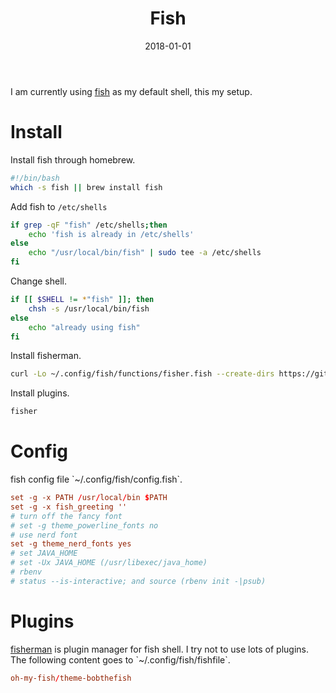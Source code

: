 #+TITLE: Fish
#+DATE: 2018-01-01
#+DESC: Fish is my daily driver for terminal.

I am currently using [[https://fishshell.com/][fish]] as my default shell, this my setup.

* Install

Install fish through homebrew.
#+NAME: install_fish
#+BEGIN_SRC sh :results output
  #!/bin/bash
  which -s fish || brew install fish
#+END_SRC

Add fish to ~/etc/shells~
#+NAME: add_fish_to_shells
#+BEGIN_SRC sh :results output
  if grep -qF "fish" /etc/shells;then
      echo 'fish is already in /etc/shells'
  else
      echo "/usr/local/bin/fish" | sudo tee -a /etc/shells
  fi
#+END_SRC

Change shell.
#+NAME: change_shell
#+BEGIN_SRC sh :results output
  if [[ $SHELL != *"fish" ]]; then
      chsh -s /usr/local/bin/fish
  else
      echo "already using fish"
  fi
#+END_SRC

Install fisherman.
#+NAME: install_fisherman
#+BEGIN_SRC sh :results output
  curl -Lo ~/.config/fish/functions/fisher.fish --create-dirs https://git.io/fisher
#+END_SRC

Install plugins.

#+NAME: install_plugins
#+BEGIN_SRC sh :tangle no :results output
  fisher
#+END_SRC

* Config
:PROPERTIES:
:header-args: :tangle .dist/src/.config/fish/config.fish :mkdirp yes :eval no
:END:
fish config file `~/.config/fish/config.fish`.
#+BEGIN_SRC conf
  set -g -x PATH /usr/local/bin $PATH
  set -g -x fish_greeting ''
  # turn off the fancy font
  # set -g theme_powerline_fonts no
  # use nerd font
  set -g theme_nerd_fonts yes
  # set JAVA_HOME
  # set -Ux JAVA_HOME (/usr/libexec/java_home)
  # rbenv
  # status --is-interactive; and source (rbenv init -|psub)
#+END_SRC

* Plugins
:PROPERTIES:
:header-args: :tangle .dist/src/.config/fish/fishfile :mkdirp yes :eval no
:END:
[[https://github.com/fisherman/fisherman][fisherman]] is plugin manager for fish shell. I try not to use lots of plugins.
The following content goes to `~/.config/fish/fishfile`.

#+BEGIN_SRC conf
  oh-my-fish/theme-bobthefish
#+END_SRC


